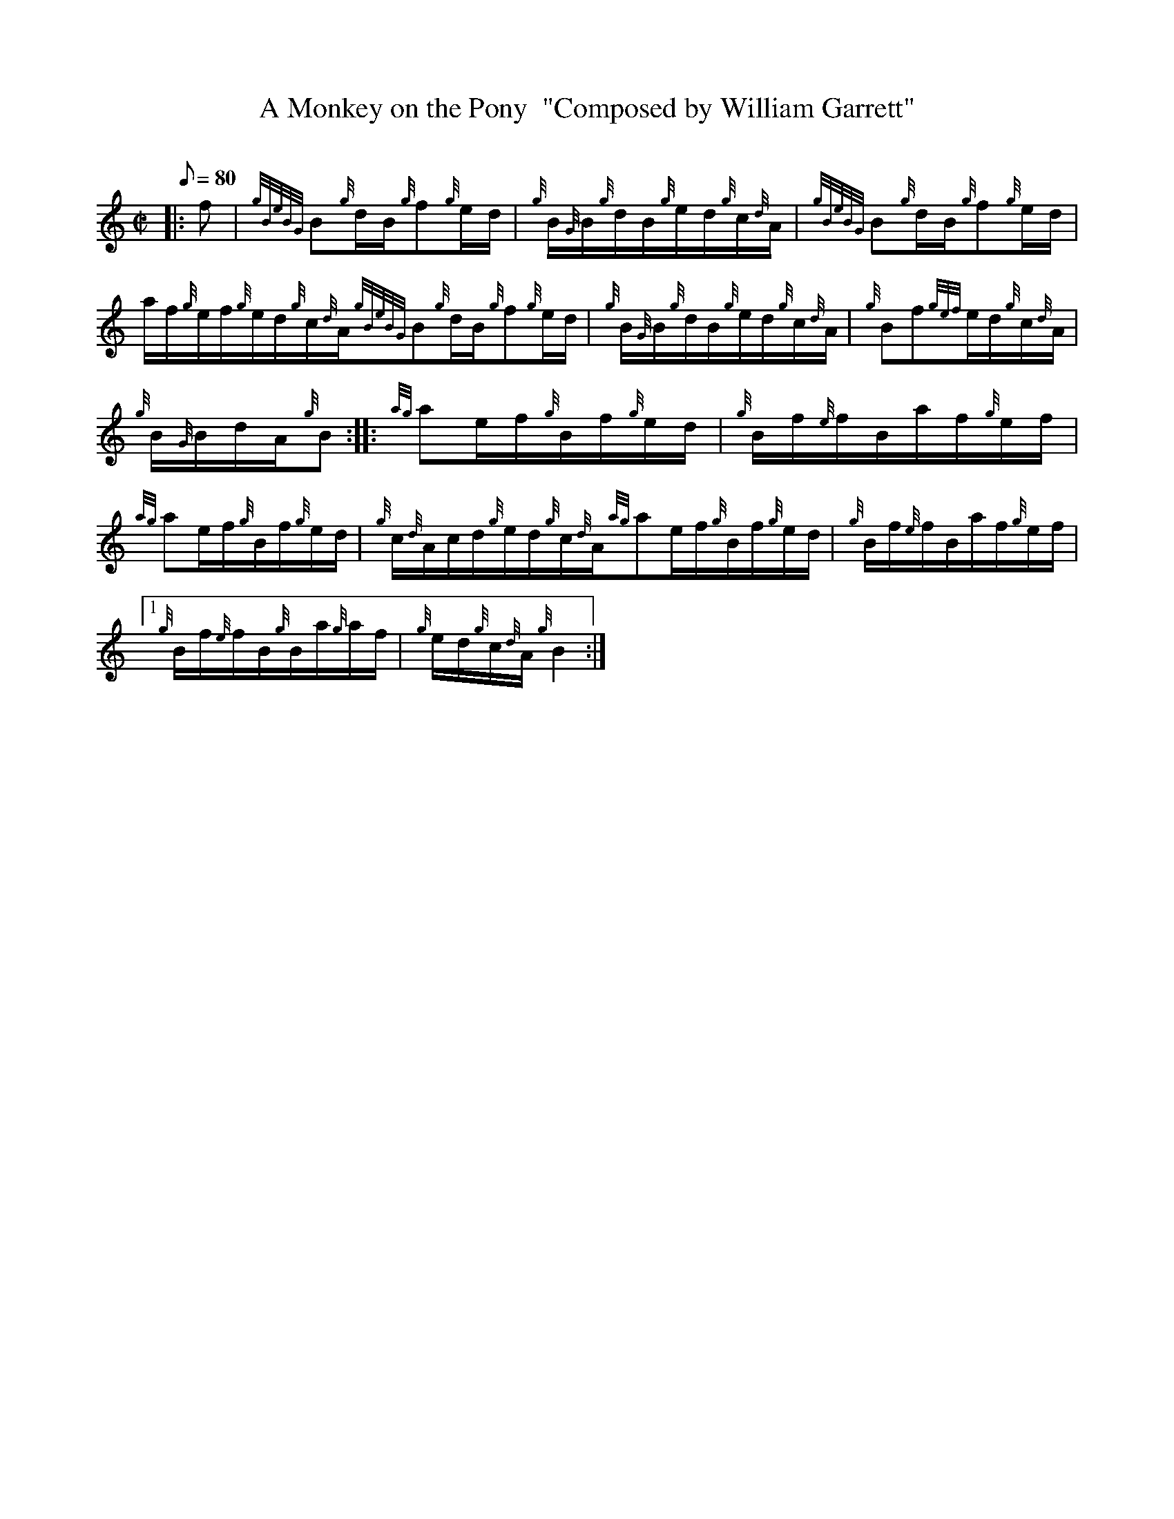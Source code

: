 X: 1
T:A Monkey on the Pony  "Composed by William Garrett"
M:C|
L:1/8
Q:80
C:
S:Hornpipe
K:HP
|: f|
{gBeBG}B{g}d/2B/2{g}f{g}e/2d/2|
{g}B/2{G}B/2{g}d/2B/2{g}e/2d/2{g}c/2{d}A/2|
{gBeBG}B{g}d/2B/2{g}f{g}e/2d/2|  !
a/2f/2{g}e/2f/2{g}e/2d/2{g}c/2{d}A/2{gBeBG}B{g}d/2B/2{g}f{g}e/2d/2|
{g}B/2{G}B/2{g}d/2B/2{g}e/2d/2{g}c/2{d}A/2|
{g}Bf{gef}e/2d/2{g}c/2{d}A/2|  !
{g}B/2{G}B/2d/2A/2{g}B:| |:
{ag}ae/2f/2{g}B/2f/2{g}e/2d/2|
{g}B/2f/2{e}f/2B/2a/2f/2{g}e/2f/2|  !
{ag}ae/2f/2{g}B/2f/2{g}e/2d/2|
{g}c/2{d}A/2c/2d/2{g}e/2d/2{g}c/2{d}A/2{ag}ae/2f/2{g}B/2f/2{g}e/2d/2|
{g}B/2f/2{e}f/2B/2a/2f/2{g}e/2f/2|1  !
{g}B/2f/2{e}f/2B/2{g}B/2a/2{g}a/2f/2|
{g}e/2d/2{g}c/2{d}A/2{g}B2:|
